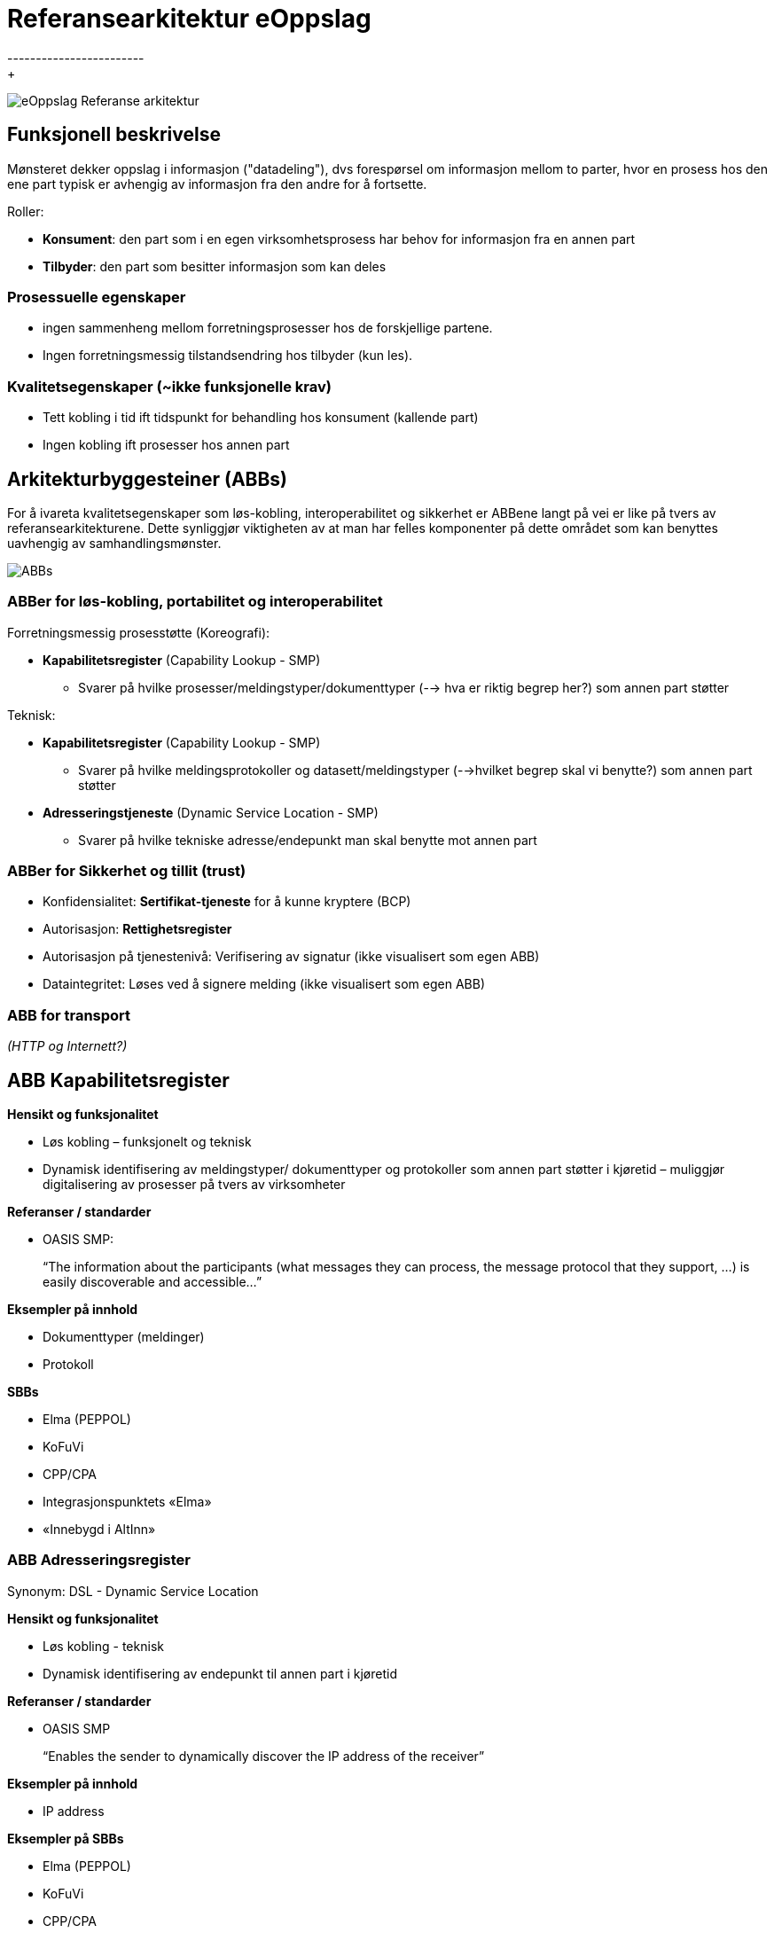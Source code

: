 
= Referansearkitektur eOppslag 
------------------------
+   
image:eOppslagRefArk.png[eOppslag Referanse arkitektur]
 
 
== Funksjonell beskrivelse
Mønsteret dekker oppslag i informasjon ("datadeling"), dvs  forespørsel om informasjon mellom to parter, hvor en prosess hos den ene part typisk er avhengig av informasjon fra den andre for å fortsette.

Roller: 

* *Konsument*: den part som i en egen virksomhetsprosess har behov for informasjon fra en annen part
* *Tilbyder*: den part som besitter informasjon som kan deles


=== Prosessuelle egenskaper 

* ingen sammenheng mellom forretningsprosesser hos de forskjellige partene.
* Ingen forretningsmessig tilstandsendring hos tilbyder (kun les).


=== Kvalitetsegenskaper (~ikke funksjonelle krav)

* Tett kobling i tid ift tidspunkt for behandling hos konsument (kallende part)
* Ingen kobling ift prosesser hos annen part


== Arkitekturbyggesteiner (ABBs)

For å ivareta kvalitetsegenskaper som løs-kobling, interoperabilitet og sikkerhet er ABBene langt på vei er like på tvers av referansearkitekturene. Dette synliggjør viktigheten av at man har felles komponenter på dette området som kan benyttes uavhengig av samhandlingsmønster.

image:ABBs.jpg[ABBs]


=== ABBer for løs-kobling, portabilitet og interoperabilitet
Forretningsmessig  prosesstøtte (Koreografi):

* *Kapabilitetsregister* (Capability Lookup - SMP)
 - Svarer på hvilke prosesser/meldingstyper/dokumenttyper (--> hva er riktig begrep her?) som annen part støtter

Teknisk: 

* *Kapabilitetsregister* (Capability Lookup - SMP)
- Svarer på hvilke meldingsprotokoller og datasett/meldingstyper (-->hvilket begrep skal vi benytte?) som annen part støtter

* *Adresseringstjeneste* (Dynamic Service Location - SMP)
 - Svarer på hvilke tekniske adresse/endepunkt man skal benytte mot annen part

=== ABBer for Sikkerhet og tillit (trust)

* Konfidensialitet: 
*Sertifikat-tjeneste* for å kunne kryptere (BCP)
* Autorisasjon: *Rettighetsregister* 
* Autorisasjon på tjenestenivå: Verifisering av signatur (ikke visualisert som egen ABB)
* Dataintegritet: 
Løses ved å signere melding (ikke visualisert som egen ABB)

=== ABB for transport
_(HTTP og Internett?)_

== ABB Kapabilitetsregister

*Hensikt og funksjonalitet*

* Løs kobling – funksjonelt og teknisk
* Dynamisk identifisering av meldingstyper/ dokumenttyper og protokoller som annen part støtter i kjøretid – muliggjør digitalisering av prosesser på tvers av virksomheter

*Referanser / standarder*

* OASIS SMP:  
+
“The information about the participants (what messages they can process, the message protocol that they support, …) is easily discoverable and accessible…”

*Eksempler på innhold*

* Dokumenttyper (meldinger)
* Protokoll

*SBBs*

* Elma (PEPPOL)
* KoFuVi
* CPP/CPA
* Integrasjonspunktets «Elma»
* «Innebygd i AltInn»


=== ABB Adresseringsregister
Synonym: DSL - Dynamic Service Location

*Hensikt og funksjonalitet*

* Løs kobling - teknisk
* Dynamisk identifisering av endepunkt til annen part i kjøretid

*Referanser / standarder*

* OASIS SMP
+
“Enables the sender to dynamically discover  the  IP address of the receiver”

*Eksempler på innhold*

* IP address

*Eksempler på SBBs*

* Elma (PEPPOL)
* KoFuVi
* CPP/CPA
* Integrasjonspunktets «Elma»
* «Innebygd i AltInn»


=== ABB Sertifikatregister
Også kjent som: BCP - Business Certificate Provider

*Hensikt og funksjonalitet*

* Løs kobling - konfidensialitet
* Dynamisk identifisering av public key til annen part for en gitt kontekst i kjøretid
* Muliggjør kryptering av melding

*Referanser / standarder*

* BCP 

*Eksempler*

* Public key del av Virksomhetssertifikat for et gitt formål

*SBBs*

* BCP (Difi) 

=== ABB Rettighetsregister
Også kjent som Autoriserings- og Autorisasjonstjeneste (tilgangskontroll?)

*Hensikt og funksjonalitet*

* Felles enhetlig autorisering
* Muliggjør oppslag i rettigheter

*Referanser / standarder*

* XACML (eXtensible Access Control Markup Language) for Tilgangskontroll / policy-language 
+
Brukes for å tilgjengeliggjøre info om autorisasjoner / rettigheter en virksomhet/person (autentisert av kallende part) har knyttet til gitte digitale ressurser.

*Eksempler på innhold*

* Samtykke
* Hjemmel

*SBBs*

* AltInn Authorization
* KoFuVi
+ 
Inneholder roller fra master Enhetsregisteret som Altinn Authorization ikke inneholder, samt tilgjengeliggjør autorisasjoner fra Altinn og andre domeneregister for fullmakt/autorisasjon. 

=== ABB Sanntidsoppslag (transport ABB for eOppslag)

Også kjent som: RPC-stil

*Hensikt og funksjonalitet*

* Sanntidsforespørsel om informasjon fra annen part
* Ingen forretningsmessig tilstandsendring hos annen part
* Tilbyder er uavhengig av konsuments prosess

*Referanser / standarder*

* SOAP WS
* «REST» (HTTP)
* OASIS Open Data Protocol (OData)
* AS4

*SBBs*

 * "Rest" over HTTP
 * (evt. WS/SOAP)
 * Hvis mulig som direkte integrajon, ellers ved bruk av en integrasjonsproxy (som f.eks. AltInn Innsynstjeneste/mapper)





